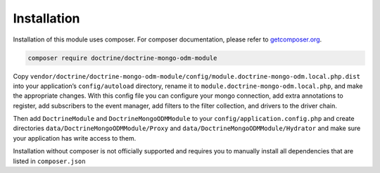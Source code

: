 Installation
============

Installation of this module uses composer. For composer documentation,
please refer to `getcomposer.org <http://getcomposer.org/>`__.

.. code:: sh

   composer require doctrine/doctrine-mongo-odm-module

Copy
``vendor/doctrine/doctrine-mongo-odm-module/config/module.doctrine-mongo-odm.local.php.dist``
into your application’s ``config/autoload`` directory, rename it to
``module.doctrine-mongo-odm.local.php``, and make the appropriate
changes. With this config file you can configure your mongo connection,
add extra annotations to register, add subscribers to the event manager,
add filters to the filter collection, and drivers to the driver chain.

Then add ``DoctrineModule`` and ``DoctrineMongoODMModule`` to your
``config/application.config.php`` and create directories
``data/DoctrineMongoODMModule/Proxy`` and
``data/DoctrineMongoODMModule/Hydrator`` and make sure your application
has write access to them.

Installation without composer is not officially supported and requires
you to manually install all dependencies that are listed in
``composer.json``
